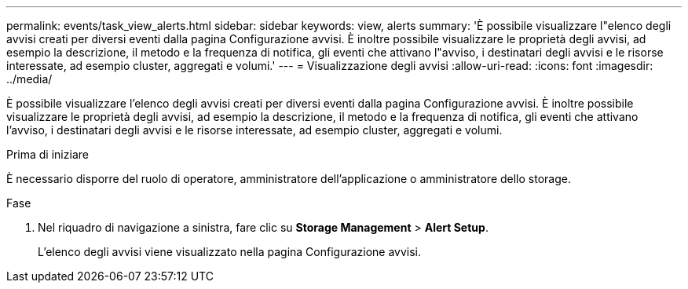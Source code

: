 ---
permalink: events/task_view_alerts.html 
sidebar: sidebar 
keywords: view, alerts 
summary: 'È possibile visualizzare l"elenco degli avvisi creati per diversi eventi dalla pagina Configurazione avvisi. È inoltre possibile visualizzare le proprietà degli avvisi, ad esempio la descrizione, il metodo e la frequenza di notifica, gli eventi che attivano l"avviso, i destinatari degli avvisi e le risorse interessate, ad esempio cluster, aggregati e volumi.' 
---
= Visualizzazione degli avvisi
:allow-uri-read: 
:icons: font
:imagesdir: ../media/


[role="lead"]
È possibile visualizzare l'elenco degli avvisi creati per diversi eventi dalla pagina Configurazione avvisi. È inoltre possibile visualizzare le proprietà degli avvisi, ad esempio la descrizione, il metodo e la frequenza di notifica, gli eventi che attivano l'avviso, i destinatari degli avvisi e le risorse interessate, ad esempio cluster, aggregati e volumi.

.Prima di iniziare
È necessario disporre del ruolo di operatore, amministratore dell'applicazione o amministratore dello storage.

.Fase
. Nel riquadro di navigazione a sinistra, fare clic su *Storage Management* > *Alert Setup*.
+
L'elenco degli avvisi viene visualizzato nella pagina Configurazione avvisi.


